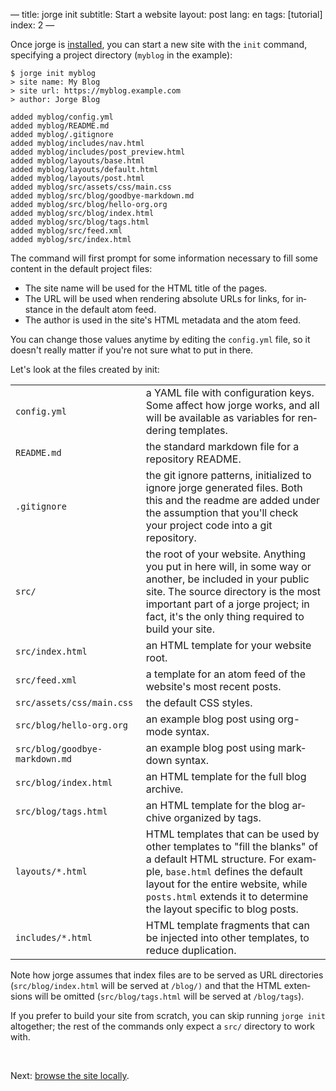 ---
title: jorge init
subtitle: Start a website
layout: post
lang: en
tags: [tutorial]
index: 2
---
#+OPTIONS: toc:nil num:nil
#+LANGUAGE: en

Once jorge is [[file:installation][installed]], you can start a new site with the ~init~ command, specifying a project directory (~myblog~ in the example):

#+begin_src console
$ jorge init myblog
> site name: My Blog
> site url: https://myblog.example.com
> author: Jorge Blog

added myblog/config.yml
added myblog/README.md
added myblog/.gitignore
added myblog/includes/nav.html
added myblog/includes/post_preview.html
added myblog/layouts/base.html
added myblog/layouts/default.html
added myblog/layouts/post.html
added myblog/src/assets/css/main.css
added myblog/src/blog/goodbye-markdown.md
added myblog/src/blog/hello-org.org
added myblog/src/blog/index.html
added myblog/src/blog/tags.html
added myblog/src/feed.xml
added myblog/src/index.html
#+end_src

The command will first prompt for some information necessary to fill some content in the default project files:

- The site name will be used for the HTML title of the pages.
- The URL will be used when rendering absolute URLs for links, for instance in the default atom feed.
- The author is used in the site's HTML metadata and the atom feed.

You can change those values anytime by editing the ~config.yml~ file, so it doesn't really matter if you're not sure what to put in there.

Let's look at the files created by init:
| ~config.yml~                                                                                                                                                                                                                                                     | a YAML file with configuration keys. Some affect how jorge works, and all will be available as variables for rendering templates. |
| ~README.md~                                                                                                                                                                                                                                                      | the standard markdown file for a repository README.                                                                               |
| ~.gitignore~ | the git ignore patterns, initialized to ignore jorge generated files. Both this and the readme are added under the assumption that you'll check your project code into a git repository.                                                           |                                                                                                                                   |
| ~src/~ | the root of your website. Anything you put in here will, in some way or another, be included in your public site. The source directory is the most important part of a jorge project; in fact, it's the only thing required to build your site.          |                                                                                                                                   |
| ~src/index.html~ | an HTML template for your website root.                                                                                                                                                                                                        |                                                                                                                                   |
| ~src/feed.xml~ | a template for an atom feed of the website's most recent posts.                                                                                                                                                                                  |                                                                                                                                   |
| ~src/assets/css/main.css~ | the default CSS styles.                                                                                                                                                                                                                |                                                                                                                                   |
| ~src/blog/hello-org.org~ | an example blog post using org-mode syntax.                                                                                                                                                                                            |                                                                                                                                   |
| ~src/blog/goodbye-markdown.md~ | an example blog post using markdown syntax.                                                                                                                                                                                      |                                                                                                                                   |
| ~src/blog/index.html~ | an HTML template for the full blog archive.                                                                                                                                                                                               |                                                                                                                                   |
| ~src/blog/tags.html~ | an HTML template for the blog archive organized by tags.                                                                                                                                                                                   |                                                                                                                                   |
| ~layouts/*.html~ | HTML templates that can be used by other templates to "fill the blanks" of a default HTML structure. For example, ~base.html~ defines the default layout for the entire website, while ~posts.html~ extends it to determine the layout specific to blog posts. |                                                                                                                            |
| ~includes/*.html~ | HTML template fragments that can be injected into other templates, to reduce duplication.                                                                                                                                                     |                                                                                                                                   |

Note how jorge assumes that index files are to be served as URL directories (~src/blog/index.html~ will be served at ~/blog/)~ and that the HTML extensions will be omitted (~src/blog/tags.html~ will be served at ~/blog/tags~).

If you prefer to build your site from scratch, you can skip running ~jorge init~ altogether; the rest of the commands only expect a ~src/~ directory to work with.


#+HTML: <br>
#+ATTR_HTML: :align right
Next: [[file:jorge-serve][browse the site locally]].
